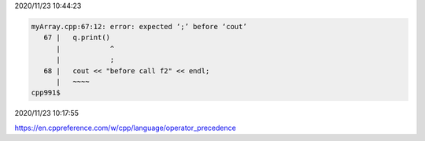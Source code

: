 2020/11/23 10:44:23

.. code:: sh

  myArray.cpp:67:12: error: expected ‘;’ before ‘cout’
     67 |   q.print()
        |            ^
        |            ;
     68 |   cout << "before call f2" << endl;
        |   ~~~~      
  cpp991$ 

2020/11/23 10:17:55

https://en.cppreference.com/w/cpp/language/operator_precedence

